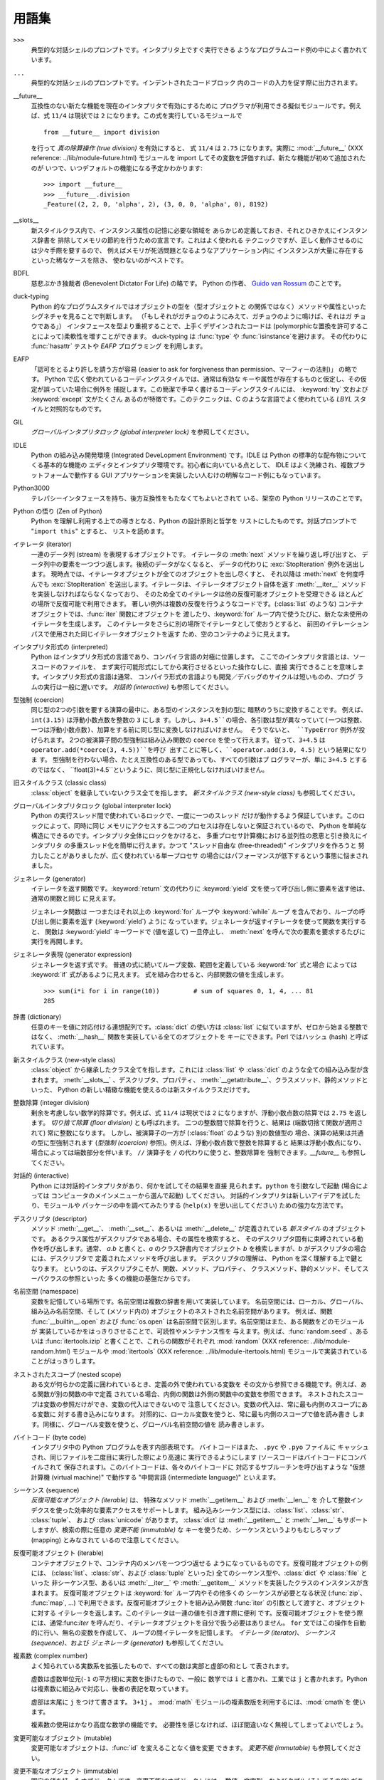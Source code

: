 
.. _tut-glossary:

******
用語集
******

.. % %% keep the entries sorted and include at least one \index{} item for each
.. % %% cross-references are marked with \emph{entry}

``>>>``
   典型的な対話シェルのプロンプトです。インタプリタ上ですぐ実行できる ようなプログラムコード例の中によく書かれています。

   .. index:: single: ...

``...``
   典型的な対話シェルのプロンプトです。インデントされたコードブロック 内のコードの入力を促す際に出力されます。

   .. index:: single: __future__

__future__
   互換性のない新たな機能を現在のインタプリタで有効にするために プログラマが利用できる擬似モジュールです。例えば、式 ``11/4``  は現状では ``2``
   になります。この式を実行しているモジュールで ::

      from __future__ import division

   を行って *真の除算操作 (true division)* を有効にすると、 式 ``11/4`` は ``2.75`` になります。実際に
   :mod:`__future__` (XXX reference: ../lib/module-future.html) モジュールを import
   してその変数を評価すれば、新たな機能が初めて追加されたのが いつで、いつデフォルトの機能になる予定かわかります::

      >>> import __future__
      >>> __future__.division
      _Feature((2, 2, 0, 'alpha', 2), (3, 0, 0, 'alpha', 0), 8192)

   .. index:: single: __slots__

__slots__
   新スタイルクラス内で、インスタンス属性の記憶に必要な領域を あらかじめ定義しておき、それとひきかえにインスタンス辞書を
   排除してメモリの節約を行うための宣言です。これはよく使われる テクニックですが、正しく動作させるのには少々手際を要するので、
   例えばメモリが死活問題となるようなアプリケーション内に インスタンスが大量に存在するといった稀なケースを除き、 使わないのがベストです。

   .. index:: single: BDFL

BDFL
   慈悲ぶかき独裁者 (Benevolent Dictator For Life) の略です。 Python の作者、 `Guido van Rossum
   <http://www.python.org/~guido/>`_ のことです。

   .. index:: single: puck-typing

duck-typing
   Python 的なプログラムスタイルではオブジェクトの型を（型オブジェクトと の関係ではなく）メソッドや属性といったシグネチャを見ることで判断します。
   （「もしそれがガチョウのようにみえて、ガチョウのように鳴けば、それはガ チョウである」） インタフェースを型より重視することで、上手くデザインされたコードは
   (polymorphicな置換を許可することによって)柔軟性を増すことができます。 duck-typing は :func:`type` や
   :func:`isinstance`を避けます。 その代わりに :func:`hasattr` テストや *EAFP* プログラミング を利用します。

   .. index:: single: EAFP

EAFP
   「認可をとるより許しを請う方が容易  (easier to ask for forgiveness than permission、マーフィーの法則)」
   の略です。 Python で広く使われているコーディングスタイルでは、通常は有効な キーや属性が存在するものと仮定し、その仮定が誤っていた場合に例外を
   捕捉します。この簡潔で手早く書けるコーディングスタイルには、 :keyword:`try` 文および :keyword:`except` 文がたくさん
   あるのが特徴です。このテクニックは、C のような言語でよく使われている *LBYL* スタイルと対照的なものです。

   .. index:: single: GIL

GIL
   *グローバルインタプリタロック (global interpreter lock)*  を参照してください。

   .. index:: single: IDLE

IDLE
   Python の組み込み開発環境 (Integrated DeveLopment Environment) です。IDLE は Python
   の標準的な配布物についてくる基本的な機能の エディタとインタプリタ環境です。初心者に向いている点として、 IDLE
   はよく洗練され、複数プラットフォームで動作する GUI  アプリケーションを実装したい人むけの明解なコード例にもなっています。

   .. index:: single: Python3000

Python3000
   テレパシーインタフェースを持ち、後方互換性をもたなくてもよいとされて いる、架空の Python リリースのことです。

   .. index:: single: Zen of Python

Python の悟り (Zen of Python)
   Python を理解し利用する上での導きとなる、Python の設計原則と哲学を リストにしたものです。対話プロンプトで "``import this``"
   とすると、 リストを読めます。

   .. index:: single: iterator

イテレータ (iterator)
   一連のデータ列 (stream) を表現するオブジェクトです。 イテレータの :meth:`next` メソッドを繰り返し呼び出すと、
   データ列中の要素を一つづつ返します。後続のデータがなくなると、 データの代わりに :exc:`StopIteration` 例外を送出します。
   現時点では、イテレータオブジェクトが全てのオブジェクトを出し尽くすと、 それ以降は :meth:`next` を何度呼んでも
   :exc:`StopIteration`  を送出します。イテレータは、イテレータオブジェクト自体を返す :meth:`__iter__`
   メソッドを実装しなければならなくなっており、 そのため全てのイテレータは他の反復可能オブジェクトを受理できる ほとんどの場所で反復可能で利用できます。
   著しい例外は複数の反復を行うようなコードです。(:class:`list` のような) コンテナオブジェクトでは、:func:`iter` 関数にオブジェクトを
   渡したり、:keyword:`for` ループ内で使うたびに、新たな未使用の イテレータを生成します。
   このイテレータをさらに別の場所でイテレータとして使おうとすると、 前回のイテレーションパスで使用された同じイテレータオブジェクトを返す
   ため、空のコンテナのように見えます。

   .. index:: single: interpreted

インタプリタ形式の (interpreted)
   Python はインタプリタ形式の言語であり、コンパイラ言語の対極に位置します。 ここでのインタプリタ言語とは、ソースコードのファイルを、
   まず実行可能形式にしてから実行させるといった操作なしに、直接 実行できることを意味します。インタプリタ形式の言語は通常、
   コンパイラ形式の言語よりも開発／デバッグのサイクルは短いものの、プログ ラムの実行は一般に遅いです。 *対話的 (interactive)*
   も参照してください。

   .. index:: single: coercion

型強制 (coercion)
   同じ型の2つの引数を要する演算の最中に、ある型のインスタンスを別の型に 暗黙のうちに変換することです。 例えば、 ``int(3.15)``
   は浮動小数点数を整数の ``3`` にしま す。しかし、``3+4.5``の場合、各引数は型が異なっていて(一つは整数、
   一つは浮動小数点数)、加算をする前に同じ型に変換しなければいけません。 そうでないと、 ``TypeError`` 例外が投げられます。
   2つの被演算子間の型強制は組み込み関数の ``coerce`` を使って行えます。 従って、``3+4.5`` は
   ``operator.add(*coerce(3, 4.5))``を呼び 出すことに等しく、``operator.add(3.0, 4.5)``
   という結果になりま す。 型強制を行わない場合、たとえ互換性のある型であっても、すべての引数はプ ログラマーが、単に ``3+4.5`` とするのではなく、
   ``float(3)+4.5``というように、同じ型に正規化しなければいけません。

   .. index:: single: classic class

旧スタイルクラス (classic class)
   :class:`object` を継承していないクラス全てを指します。 *新スタイルクラス (new-style class)* も参照してください。

   .. index:: single: global interpreter lock

グローバルインタプリタロック (global interpreter lock)
   Python の実行スレッド間で使われているロックで、一度に一つのスレッド だけが動作するよう保証しています。このロックによって、同時に同じ
   メモリにアクセスする二つのプロセスは存在しないと保証されているので、 Python を単純な構造にできるのです。インタプリタ全体にロックをかけると、
   多重プロセサ計算機における並列性の恩恵と引き換えにインタプリタ の多重スレッド化を簡単に行えます。かつて "スレッド自由な (free-threaded)"
   インタプリタを作ろうと 努力したことがありましたが、広く使われている単一プロセサ の場合にはパフォーマンスが低下するという事態に悩まされました。

   .. index:: single: generator

ジェネレータ (generator)
   イテレータを返す関数です。:keyword:`return` 文の代わりに :keyword:`yield`
   文を使って呼び出し側に要素を返す他は、通常の関数と同じ に見えます。

   ジェネレータ関数は 一つまたはそれ以上の :keyword:`for` ループや :keyword:`while` ループ
   を含んでおり、ループの呼び出し側に要素を返す (:keyword:`yield`) ように なっています。ジェネレータが返すイテレータを使って関数を実行すると、
   関数は :keyword:`yield` キーワードで (値を返して) 一旦停止し、 :meth:`next`
   を呼んで次の要素を要求するたびに実行を再開します。

   .. index:: single: generator expression

ジェネレータ表現 (generator expression)
   ジェネレータを返す式です。 普通の式に続いてループ変数、範囲を定義している :keyword:`for` 式と場合 によっては :keyword:`if`
   式があるように見えます。 式を組み合わせると、内部関数の値を生成します。 ::

      >>> sum(i*i for i in range(10))         # sum of squares 0, 1, 4, ... 81
      285

   .. index:: single: dictionary

辞書 (dictionary)
   任意のキーを値に対応付ける連想配列です。:class:`dict` の使い方は :class:`list` に似ていますが、ゼロから始まる整数ではなく、
   :meth:`__hash__` 関数を実装している全てのオブジェクトを キーにできます。Perl ではハッシュ (hash) と呼ばれています。

   .. index:: single: new-style class

新スタイルクラス (new-style class)
   :class:`object` から継承したクラス全てを指します。これには :class:`list` や :class:`dict`
   のような全ての組み込み型が含まれます。 :meth:`__slots__` 、デスクリプタ、プロパティ、
   :meth:`__getattribute__`、クラスメソッド、静的メソッドといった、 Python の新しい精緻な機能を使えるのは新スタイルクラスだけです。

   .. index:: single: integer division

整数除算 (integer division)
   剰余を考慮しない数学的除算です。例えば、式 ``11/4`` は現状では ``2`` になりますが、浮動小数点数の除算では ``2.75`` を返します。
   *切り捨て除算 (floor division)* とも呼ばれます。 二つの整数間で除算を行うと、結果は (端数切捨て関数が適用されて)  常に整数になります。
   しかし、被演算子の一方が (:class:`float` のような) 別の数値型の 場合、演算の結果は共通の型に型強制されます (*型強制
   (coercion)* 参照)。例えば、浮動小数点数で整数を除算すると 結果は浮動小数点になり、場合によっては端数部分を伴います。 ``//`` 演算子を
   ``/`` の代わりに使うと、整数除算を 強制できます。*__future__* も参照してください。

   .. index:: single: interactive

対話的 (interactive)
   Python には対話的インタプリタがあり、何かを試してその結果を直接 見られます。``python`` を引数なしで起動 (場合によっては
   コンピュータのメインメニューから選んで起動) してください。 対話的インタプリタは新しいアイデアを試したり、モジュールや パッケージの中を調べてみたりする
   (``help(x)`` を思い出してください) ための強力な方法です。

   .. index:: single: descriptor

デスクリプタ (descriptor)
   メソッド :meth:`__get__`、 :meth:`__set__`、あるいは :meth:`__delete__` が定義されている *新スタイル*
   のオブジェクトです。 あるクラス属性がデスクリプタである場合、その属性を検索すると、 そのデスクリプタ固有に束縛されている動作を呼び出します。通常、 *a.b*
   と書くと、*a* のクラス辞書内でオブジェクト *b* を検索しますが、*b* がデスクリプタの場合には、デスクリプタで 定義されたメソッドを呼び出します。
   デスクリプタの理解は、 Python を深く理解する上で鍵となります。 というのは、デスクリプタこそが、関数、メソッド、プロパティ、
   クラスメソッド、静的メソッド、そしてスーパクラスの参照といった 多くの機能の基盤だからです。

   .. index:: single: namespace

名前空間 (namespace)
   変数を記憶している場所です。名前空間は複数の辞書を用いて実装しています。 名前空間には、ローカル、グローバル、組み込み名前空間、そして (メソッド内の)
   オブジェクトのネストされた名前空間があります。 例えば、関数 :func:`__builtin__.open` および :func:`os.open`
   は名前空間で区別します。名前空間はまた、ある関数をどのモジュールが 実装しているかをはっきりさせることで、可読性やメンテナンス性を
   与えます。例えば、:func:`random.seed` 、あるいは :func:`itertools.izip` と書くことで、これらの関数がそれぞれ
   :mod:`random` (XXX reference: ../lib/module-random.html) モジュールや :mod:`itertools`
   (XXX reference: ../lib/module-itertools.html)  モジュールで実装されていることがはっきりします。

   .. index:: single: nested scope

ネストされたスコープ (nested scope)
   ある文が何らかの定義に囲われているとき、定義の外で使われている変数を その文から参照できる機能です。例えば、ある関数が別の関数の中で定義
   されている場合、内側の関数は外側の関数中の変数を参照できます。 ネストされたスコープは変数の参照だけができ、変数の代入はできないので
   注意してください。変数の代入は、常に最も内側のスコープにある変数に 対する書き込みになります。
   対照的に、ローカル変数を使うと、常に最も内側のスコープで値を読み書き します。同様に、グローバル変数を使うと、グローバル名前空間の値を 読み書きします。

   .. index:: single: byte code

バイトコード (byte code)
   インタプリタ中の Python プログラムを表す内部表現です。 バイトコードはまた、 ``.pyc`` や ``.pyo`` ファイルに
   キャッシュされ、同じファイルを二度目に実行した際により高速に 実行できるようにします (ソースコードはバイトコードにコンパイルされて
   保存されます)。このバイトコードは、各々のバイトコードに 対応するサブルーチンを呼び出すような "仮想計算機 (virtual machine)"  で動作する
   "中間言語 (intermediate language)" といえます。

   .. index:: single: sequence

シーケンス (sequence)
   *反復可能なオブジェクト (iterable)* は、 特殊なメソッド :meth:`__getitem__` および :meth:`__len__` を
   介して整数インデクスを使った効率的な要素アクセスをサポートします。  組み込みシーケンス型には、:class:`list`、:class:`str`、
   :class:`tuple`、 および :class:`unicode` があります。 :class:`dict` は :meth:`__getitem__`
   と :meth:`__len__` もサポートしますが、検索の際に任意の *変更不能 (immutable)* な
   キーを使うため、シーケンスというよりもむしろマップ (mapping) とみなされて いるので注意してください。

   .. index:: single: iterable

反復可能オブジェクト (iterable)
   コンテナオブジェクトで、コンテナ内のメンバを一つづつ返せる ようになっているものです。反復可能オブジェクトの例には、
   (:class:`list`、:class:`str`、および :class:`tuple` といった)  全てのシーケンス型や、:class:`dict` や
   :class:`file` といった 非シーケンス型、あるいは :meth:`__iter__` や :meth:`__getitem__`
   メソッドを実装したクラスのインスタンスが含まれます。 反復可能オブジェクトは :keyword:`for` ループ内やその他多くの シーケンスが必要となる状況
   (:func:`zip`、 :func:`map`, ...) で利用できます。反復可能オブジェクトを組み込み関数 :func:`iter`
   の引数として渡すと、オブジェクトに対する イテレータを返します。このイテレータは一連の値を引き渡す際に便利
   です。反復可能オブジェクトを使う際には、通常:func:`iter`  を呼んだり、イテレータオブジェクトを自分で扱う必要はありません。 ``for``
   文ではこの操作を自動的に行い、無名の変数を作成して、 ループの間イテレータを記憶します。 *イテレータ (iterator)*、 *シーケンス
   (sequence)*、および *ジェネレータ (generator)* も参照してください。

   .. index:: single: complex number

複素数 (complex number)
   よく知られている実数系を拡張したもので、すべての数は実部と虚部の和とし て表されます。

   虚数は虚数単位元(``-1`` の平方根)に実数を掛けたもので、一般に 数学では ``i`` と書かれ、工業では ``j`` と書かれます。Python
   は複素数に組込みで対応し、後者の表記を取っています。

   虚部は末尾に ``j`` をつけて書きます。 ``3+1j`` 。 :mod:`math` モジュールの複素数版を利用するには、:mod:`cmath`を
   使います。

   複素数の使用はかなり高度な数学の機能です。 必要性を感じなければ、ほぼ間違いなく無視してしまってよいでしょう。

   .. index:: single: mutable

変更可能なオブジェクト (mutable)
   変更可能なオブジェクトは、:func:`id` を変えることなく値を変更 できます。 *変更不能 (immutable)* も参照してください。

   .. index:: single: immutable

変更不能なオブジェクト (immutable)
   固定の値を持ったオブジェクトです。変更不能なオブジェクトには、 数値、文字列、およびタプル (そしてその他) があります。これらの
   オブジェクトは値を変えられません。別の値を記憶させる際には、 新たなオブジェクトを作成しなければなりません。変更不能なオブジェクト
   は、固定値のハッシュ値が必要となる状況で重要な役割を果たします。 辞書におけるキーがその例です。

   .. index:: single: mapping

マップ (mapping)
   特殊メソッド :meth:`__getitem__` を使って、任意のキーに対する検索を サポートする (:class:`dict` のような)
   コンテナオブジェクトです。

   .. index:: single: metaclass

メタクラス (metaclass)
   何らかのクラスを生成するクラスです。クラス定義を行うと、クラス名、 クラス辞書、そして基底クラスからなるリストが生成されます。
   メタクラスはこれらの三つを引数として取り、メタクラスを生成する 働きをします。ほとんどのオブジェクト指向プログラム言語には、
   メタクラスに対するデフォルトの実装があります。Python の特徴的な点は、 自作のメタクラスを作成できることです。ほとんどのユーザにとって、
   このツールはまったく必要のないものですが、必要さえあれば、メタクラスは 強力でエレガントな問題解決手段になります。メタクラスは、属性への
   アクセスをログに記録したり、システムをスレッド安全にしたり、 オブジェクトの生成の追跡したり、単集合を実装したり、そしてその他
   多くのタスクで使われてきています。

   .. index:: single: LBYL

LBYL
   「ころばぬ先の杖」 (look before you leap) の略です。 このコーディングスタイルでは、呼び出しや検索を行う前に、明示的に 前提条件
   (pre-condition) 判定を行います。 *EAFP* アプローチと対照的で、:keyword:`if` 文がたくさん使われる のが特徴的です。

   .. index:: single: list comprehension

リストの内包表現 (list comprehension)
   シーケンス内の全ての要素、あるいはサブセットを処理してその結果からなる リストを返させるための、コンパクトなやりかたです。 ``result =
   ["0x%02x" % x for x in range(256) if x % 2 == 0]``  とすると、 0 から 255 までの偶数を 16進数表記
   (0x..) した 文字列からなるリストを生成します。 :keyword:`if` 節はオプションです。:keyword:`if` 節がない場合、
   ``range(256)`` の全ての要素が処理されます。

